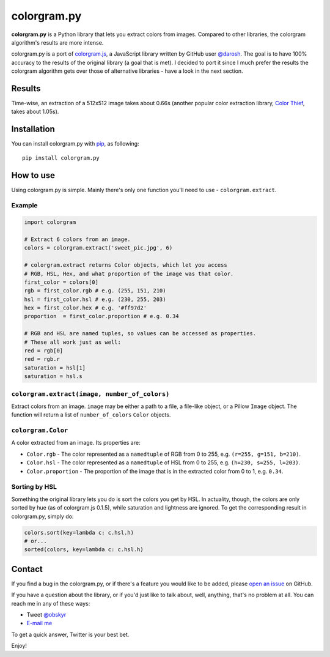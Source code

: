 colorgram.py
============

**colorgram.py** is a Python library that lets you extract colors from images. Compared to other libraries, the colorgram algorithm's results are more intense.

colorgram.py is a port of `colorgram.js <https://github.com/darosh/colorgram-js>`__, a JavaScript library written by GitHub user `@darosh <https://github.com/darosh>`__. The goal is to have 100% accuracy to the results of the original library (a goal that is met). I decided to port it since I much prefer the results the colorgram algorithm gets over those of alternative libraries - have a look in the next section.

Results
-------

.. image:: http://i.imgur.com/BeReaRM.png
    :alt: Results of colorgram.py on a 512x512 image

Time-wise, an extraction of a 512x512 image takes about 0.66s (another popular color extraction library, `Color Thief <https://github.com/fengsp/color-thief-py>`__, takes about 1.05s).


Installation
------------
You can install colorgram.py with `pip <https://pip.pypa.io/en/latest/installing/>`__, as following:

::

    pip install colorgram.py

How to use
----------

Using colorgram.py is simple. Mainly there's only one function you'll need to use - ``colorgram.extract``.

Example
'''''''

.. code:: python

    import colorgram

    # Extract 6 colors from an image.
    colors = colorgram.extract('sweet_pic.jpg', 6)

    # colorgram.extract returns Color objects, which let you access
    # RGB, HSL, Hex, and what proportion of the image was that color.
    first_color = colors[0]
    rgb = first_color.rgb # e.g. (255, 151, 210)
    hsl = first_color.hsl # e.g. (230, 255, 203)
    hex = first_color.hex # e.g. '#ff97d2'
    proportion  = first_color.proportion # e.g. 0.34

    # RGB and HSL are named tuples, so values can be accessed as properties.
    # These all work just as well:
    red = rgb[0]
    red = rgb.r
    saturation = hsl[1]
    saturation = hsl.s

``colorgram.extract(image, number_of_colors)``
''''''''''''''''''''''''''''''''''''''''''''''
Extract colors from an image. ``image`` may be either a path to a file, a file-like object, or a Pillow ``Image`` object. The function will return a list of ``number_of_colors`` ``Color`` objects.

``colorgram.Color``
'''''''''''''''''''
A color extracted from an image. Its properties are:

* ``Color.rgb`` - The color represented as a ``namedtuple`` of RGB from 0 to 255, e.g. ``(r=255, g=151, b=210)``.
* ``Color.hsl`` - The color represented as a ``namedtuple`` of HSL from 0 to 255, e.g. ``(h=230, s=255, l=203)``.
* ``Color.proportion`` - The proportion of the image that is in the extracted color from 0 to 1, e.g. ``0.34``.

Sorting by HSL
''''''''''''''
Something the original library lets you do is sort the colors you get by HSL. In actuality, though, the colors are only sorted by hue (as of colorgram.js 0.1.5), while saturation and lightness are ignored. To get the corresponding result in colorgram.py, simply do:

.. code:: python

    colors.sort(key=lambda c: c.hsl.h)
    # or...
    sorted(colors, key=lambda c: c.hsl.h)

Contact
-------

If you find a bug in the colorgram.py, or if there's a feature you would like to be added, please `open an issue <https://github.com/obskyr/colorgram.py/issues>`__ on GitHub.

If you have a question about the library, or if you'd just like to talk about, well, anything, that's no problem at all. You can reach me in any of these ways:

* Tweet `@obskyr <https://twitter.com/obskyr>`__
* `E-mail me <mailto:powpowd@gmail.com>`__

To get a quick answer, Twitter is your best bet.

Enjoy!
